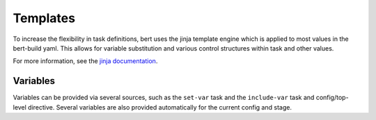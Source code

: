 
Templates
=========

To increase the flexibility in task definitions, bert uses the jinja template
engine which is applied to most values in the bert-build yaml. This allows for
variable substitution and various control structures within task and other values.

For more information, see the `jinja documentation <http://jinja.pocoo.org/docs/latest/templates/>`_.

Variables
---------

Variables can be provided via several sources, such as the ``set-var`` task
and the ``include-var`` task and config/top-level directive.  Several variables
are also provided automatically for the current config and stage.


